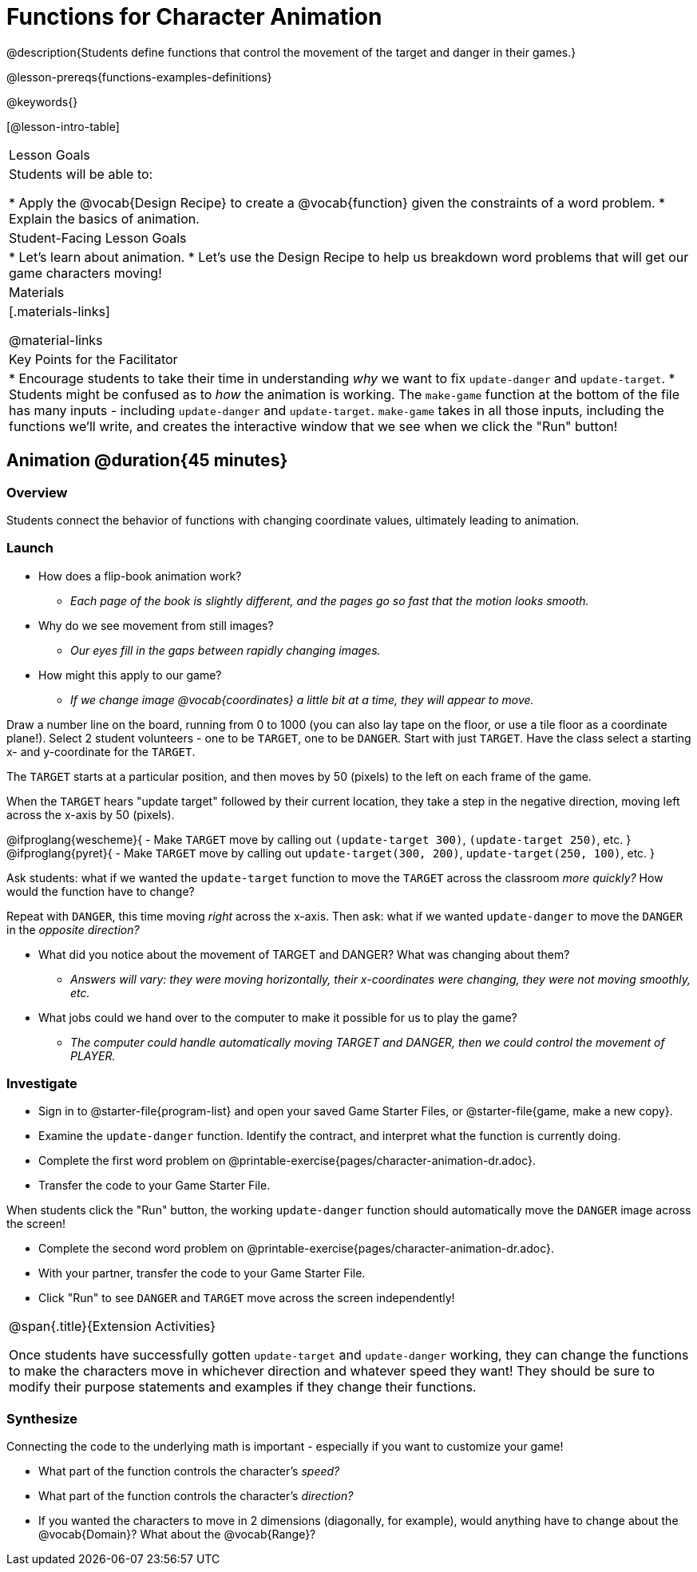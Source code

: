 = Functions for Character Animation

@description{Students define functions that control the movement of the target and danger in their games.}

@lesson-prereqs{functions-examples-definitions}

@keywords{}

[@lesson-intro-table]
|===

| Lesson Goals
| Students will be able to:

* Apply the @vocab{Design Recipe} to create a @vocab{function} given the constraints of a word problem.
* Explain the basics of animation.

|Student-Facing Lesson Goals
|

* Let's learn about animation.
* Let's use the Design Recipe to help us breakdown word problems that will get our game characters moving!

| Materials
|[.materials-links]

@material-links


| Key Points for the Facilitator
|
* Encourage students to take their time in understanding _why_ we want to fix `update-danger` and `update-target`.
* Students might be confused as to _how_ the animation is working.  The `make-game` function at the bottom of the file has many inputs - including `update-danger` and `update-target`. `make-game` takes in all those inputs, including the functions we'll write, and creates the interactive window that we see when we click the "Run" button!

|===

== Animation @duration{45 minutes}

=== Overview
Students connect the behavior of functions with changing coordinate values, ultimately leading to animation.

=== Launch

[.lesson-instruction]
* How does a flip-book animation work?
** _Each page of the book is slightly different, and the pages go so fast that the motion looks smooth._
* Why do we see movement from still images? +
** _Our eyes fill in the gaps between rapidly changing images._
* How might this apply to our game?
** _If we change image @vocab{coordinates} a little bit at a time, they will appear to move._

[.lesson-roleplay]
--
Draw a number line on the board, running from 0 to 1000 (you can also lay tape on the floor, or use a tile floor as a coordinate plane!). Select 2 student volunteers - one to be `TARGET`, one to be `DANGER`.  Start with just `TARGET`. Have the class select a starting x- and y-coordinate for the `TARGET`.

The `TARGET` starts at a particular position, and then moves by 50 (pixels) to the left on each frame of the game.

When the `TARGET` hears "update target" followed by their current location, they take a step in the negative direction, moving left across the x-axis by 50 (pixels).

@ifproglang{wescheme}{
- Make `TARGET` move by calling out `(update-target 300)`, `(update-target 250)`, etc.
}
@ifproglang{pyret}{
- Make `TARGET` move by calling out `update-target(300, 200)`, `update-target(250, 100)`, etc.
}

Ask students: what if we wanted the `update-target` function to move the `TARGET` across the classroom __more quickly?__ How would the function have to change?

Repeat with `DANGER`, this time moving _right_ across the x-axis. Then ask: what if we wanted `update-danger` to move the `DANGER` in the __opposite direction?__
--

[.lesson-instruction]
* What did you notice about the movement of TARGET and DANGER?  What was changing about them?
** _Answers will vary: they were moving horizontally, their x-coordinates were changing, they were not moving smoothly, etc._
* What jobs could we hand over to the computer to make it possible for us to play the game?
** _The computer could handle automatically moving TARGET and DANGER, then we could control the movement of PLAYER._

=== Investigate
[.lesson-instruction]
- Sign in to @starter-file{program-list} and open your saved Game Starter Files, or @starter-file{game, make a new copy}.
- Examine the `update-danger` function. Identify the contract, and interpret what the function is currently doing.
- Complete the first word problem on @printable-exercise{pages/character-animation-dr.adoc}.
- Transfer the code to your Game Starter File.

When students click the "Run" button, the working `update-danger` function should automatically move the `DANGER` image across the screen!

[.lesson-instruction]
- Complete the second word problem on @printable-exercise{pages/character-animation-dr.adoc}.
- With your partner, transfer the code to your Game Starter File.
- Click "Run" to see `DANGER` and `TARGET` move across the screen independently!

[.strategy-box, cols="1", grid="none", stripes="none"]
|===
|
@span{.title}{Extension Activities}

Once students have successfully gotten `update-target` and `update-danger` working, they can change the functions to make the characters move in whichever direction and whatever speed they want!  They should be sure to modify their purpose statements and examples if they change their functions.
|===


=== Synthesize
Connecting the code to the underlying math is important - especially if you want to customize your game!

- What part of the function controls the character's _speed?_
- What part of the function controls the character's _direction?_
- If you wanted the characters to move in 2 dimensions (diagonally, for example), would anything have to change about the @vocab{Domain}? What about the @vocab{Range}?
